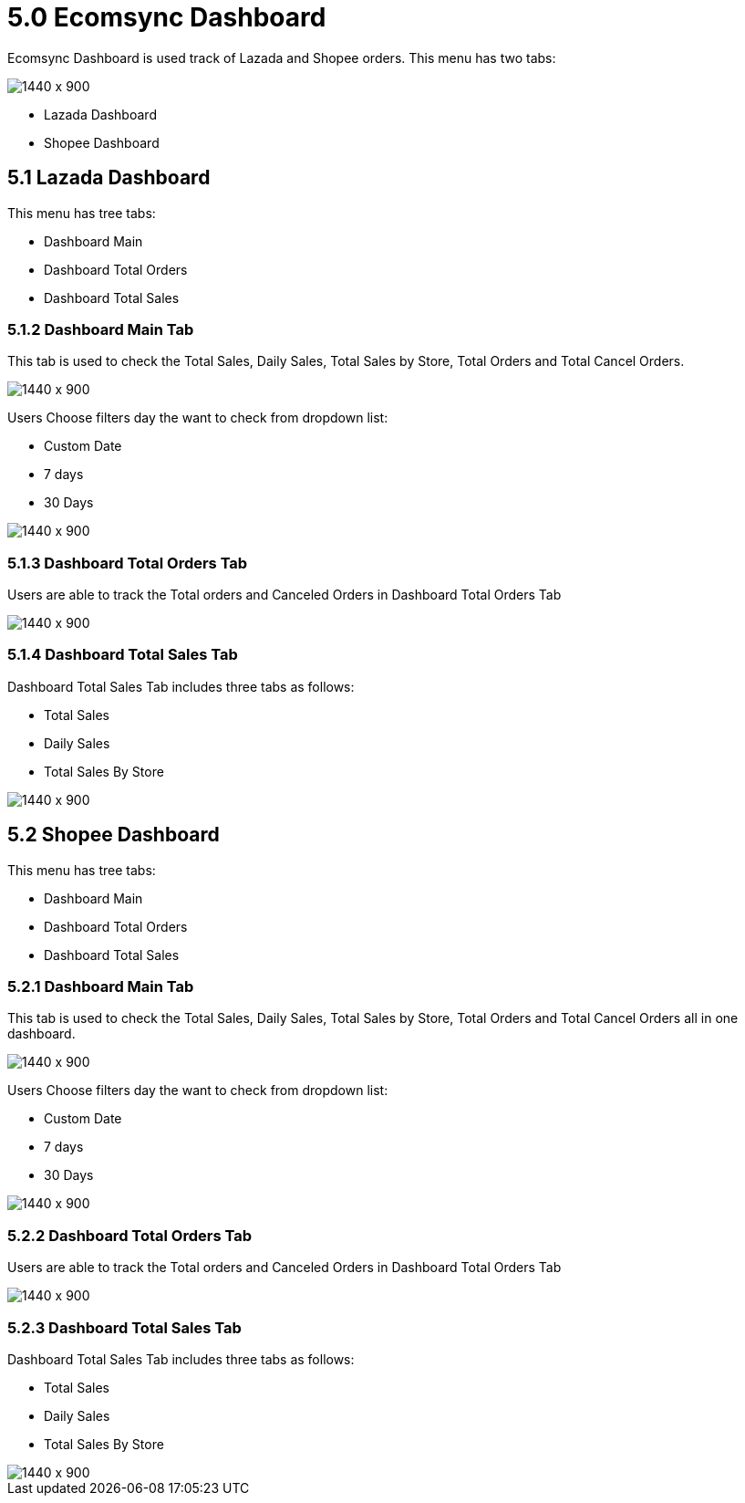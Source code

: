 [#h3_internal_sales_order_applet_ecomsync_dashboard]
= 5.0 Ecomsync Dashboard

Ecomsync Dashboard is used track of Lazada and Shopee orders. This menu has two tabs:
 
image::ecomsync_dashboard_menu.png[1440 x 900]
 
** Lazada Dashboard 
** Shopee Dashboard

== 5.1 Lazada Dashboard

This menu has tree tabs:

** Dashboard Main
** Dashboard Total Orders
** Dashboard Total Sales

=== 5.1.2 Dashboard Main Tab

This tab is used to check the Total Sales, Daily Sales, Total Sales by Store, Total Orders and Total Cancel Orders.

image::dashboard_main_lazada.png[1440 x 900]

Users Choose filters day the want to check from dropdown list:

** Custom Date
** 7 days
** 30 Days

image::filter_day.png[1440 x 900]

=== 5.1.3 Dashboard Total Orders Tab

Users are able to track the Total orders and Canceled Orders in Dashboard Total Orders Tab

image::dashboard_total_orders_lazada.png[1440 x 900]

=== 5.1.4 Dashboard Total Sales Tab

Dashboard Total Sales Tab includes three tabs as follows:

** Total Sales
** Daily Sales
** Total Sales By Store

image::dashboard_total_sales_lazada.png[1440 x 900]

== 5.2 Shopee Dashboard

This menu has tree tabs:

** Dashboard Main
** Dashboard Total Orders
** Dashboard Total Sales

=== 5.2.1 Dashboard Main Tab

This tab is used to check the Total Sales, Daily Sales, Total Sales by Store, Total Orders and Total Cancel Orders all in one dashboard.

image::shopee_dashboard_main.png[1440 x 900]

Users Choose filters day the want to check from dropdown list:

** Custom Date
** 7 days
** 30 Days

image::shopee_total_orders.png[1440 x 900]

=== 5.2.2 Dashboard Total Orders Tab

Users are able to track the Total orders and Canceled Orders in Dashboard Total Orders Tab

image::total_orders_canceled_orders.png[1440 x 900]

=== 5.2.3 Dashboard Total Sales Tab

Dashboard Total Sales Tab includes three tabs as follows:

** Total Sales
** Daily Sales
** Total Sales By Store

image::total_sales_shopee.png[1440 x 900]